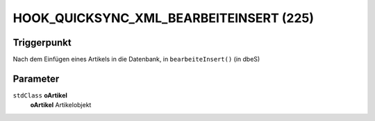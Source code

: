 HOOK_QUICKSYNC_XML_BEARBEITEINSERT (225)
========================================

Triggerpunkt
""""""""""""

Nach dem Einfügen eines Artikels in die Datenbank, in ``bearbeiteInsert()`` (in dbeS)

Parameter
"""""""""

``stdClass`` **oArtikel**
    **oArtikel** Artikelobjekt
